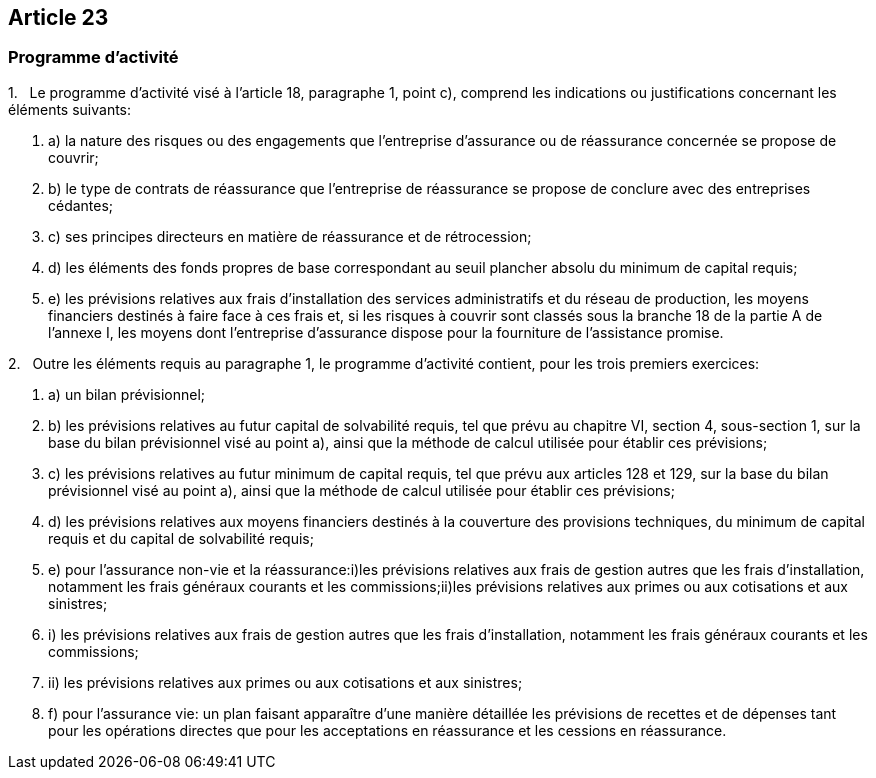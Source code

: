 == Article 23

=== Programme d'activité

1.   Le programme d'activité visé à l'article 18, paragraphe 1, point c), comprend les indications ou justifications concernant les éléments suivants:

. a) la nature des risques ou des engagements que l'entreprise d'assurance ou de réassurance concernée se propose de couvrir;

. b) le type de contrats de réassurance que l'entreprise de réassurance se propose de conclure avec des entreprises cédantes;

. c) ses principes directeurs en matière de réassurance et de rétrocession;

. d) les éléments des fonds propres de base correspondant au seuil plancher absolu du minimum de capital requis;

. e) les prévisions relatives aux frais d'installation des services administratifs et du réseau de production, les moyens financiers destinés à faire face à ces frais et, si les risques à couvrir sont classés sous la branche 18 de la partie A de l'annexe I, les moyens dont l'entreprise d'assurance dispose pour la fourniture de l'assistance promise.

2.   Outre les éléments requis au paragraphe 1, le programme d'activité contient, pour les trois premiers exercices:

. a) un bilan prévisionnel;

. b) les prévisions relatives au futur capital de solvabilité requis, tel que prévu au chapitre VI, section 4, sous-section 1, sur la base du bilan prévisionnel visé au point a), ainsi que la méthode de calcul utilisée pour établir ces prévisions;

. c) les prévisions relatives au futur minimum de capital requis, tel que prévu aux articles 128 et 129, sur la base du bilan prévisionnel visé au point a), ainsi que la méthode de calcul utilisée pour établir ces prévisions;

. d) les prévisions relatives aux moyens financiers destinés à la couverture des provisions techniques, du minimum de capital requis et du capital de solvabilité requis;

. e) pour l'assurance non-vie et la réassurance:i)les prévisions relatives aux frais de gestion autres que les frais d'installation, notamment les frais généraux courants et les commissions;ii)les prévisions relatives aux primes ou aux cotisations et aux sinistres;

. i) les prévisions relatives aux frais de gestion autres que les frais d'installation, notamment les frais généraux courants et les commissions;

. ii) les prévisions relatives aux primes ou aux cotisations et aux sinistres;

. f) pour l'assurance vie: un plan faisant apparaître d'une manière détaillée les prévisions de recettes et de dépenses tant pour les opérations directes que pour les acceptations en réassurance et les cessions en réassurance.